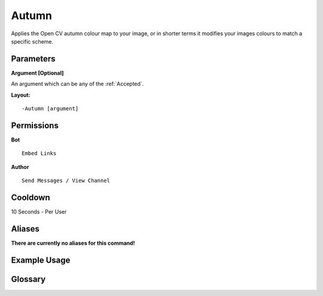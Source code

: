 .. meta::
    :title: Documentation - Mecha Karen
    :type: website
    :url: https://docs.mechakaren.xyz/
    :description: Autumn Command [Fun] [Images] [Filter].
    :theme-color: #f54646
 
Autumn
======
Applies the Open CV autumn colour map to your image, 
or in shorter terms it modifies your images colours to match a specific scheme.
 
Parameters
----------
**Argument [Optional]**

An argument which can be any of the :ref:`Accepted`.
 
**Layout:**
::
    -Autumn [argument]
 
Permissions
-----------
**Bot**
::
    Embed Links
 
**Author**
::
    Send Messages / View Channel
 
Cooldown
--------
10 Seconds - Per User
 
Aliases
-------
**There are currently no aliases for this command!**
 
Example Usage
-------------
 
.. figure:: /images/autumn.png
    :width: 400px
    :align: center
    :alt: Example Usage of the Autumn Command

Glossary
--------

.. glossary::

    Autumn
       Fun / Image Command